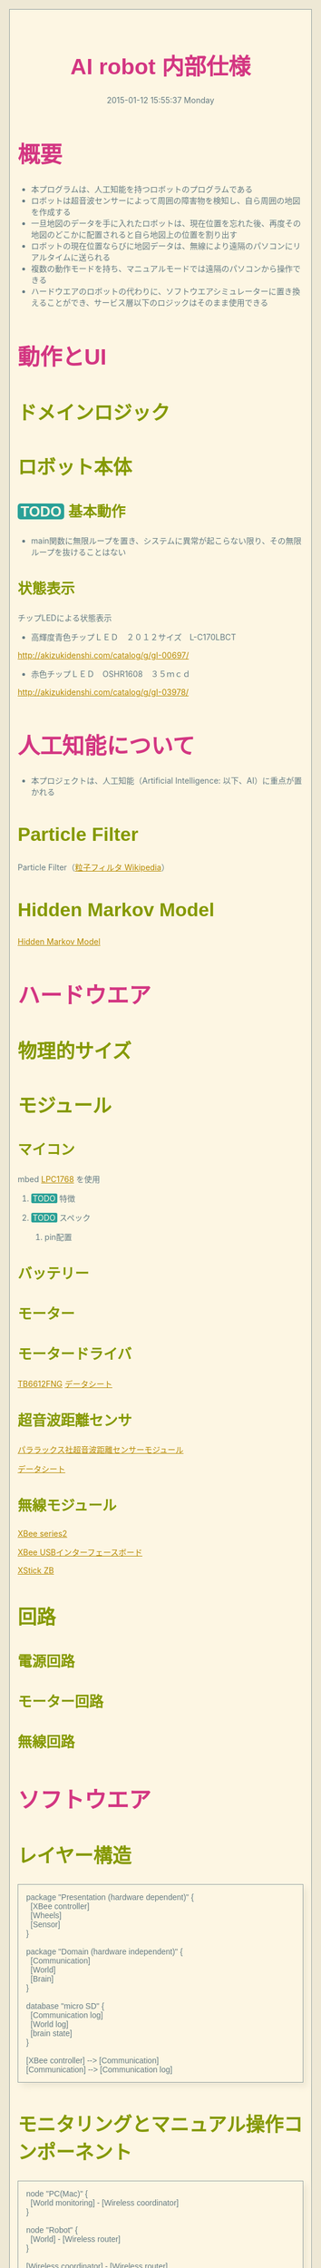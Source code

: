 #+TITLE: AI robot 内部仕様
#+DATE: 2015-01-12 15:55:37 Monday

#+OPTIONS: ^:{}
#+LINK_HOME: http://home.fnal.gov/~neilsen
#+LINK_UP: http://home.fnal.gov/~neilsen/notebook
#+BIND: org-export-publishing-directory "./tmp"

#+INFOJS_OPT: view:t toc:t ltoc:t mouse:underline buttons:0 path:http://thomasf.github.io/solarized-css/org-info.min.js

#+BEGIN_COMMENT
http://asciiflow.com/
#+END_COMMENT

* 概要
- 本プログラムは、人工知能を持つロボットのプログラムである
- ロボットは超音波センサーによって周囲の障害物を検知し、自ら周囲の地図を作成する
- 一旦地図のデータを手に入れたロボットは、現在位置を忘れた後、再度その地図のどこかに配置されると自ら地図上の位置を割り出す
- ロボットの現在位置ならびに地図データは、無線により遠隔のパソコンにリアルタイムに送られる
- 複数の動作モードを持ち、マニュアルモードでは遠隔のパソコンから操作できる
- ハードウエアのロボットの代わりに、ソフトウエアシミュレーターに置き換えることができ、サービス層以下のロジックはそのまま使用できる
* 動作とUI
** ドメインロジック
#+BEGIN_SRC plantuml :file ./images/domain_logic.png :exports none
package "Robot" {
  node "State" {
    [Communication]
    [Wheels]
    [Sensor]
    [Map]
  } 
}

package "PC" {
  node "Controller" {
    [Monitor]
    [Communication2]
  } 
}
#+END_SRC

** ロボット本体

*** TODO 基本動作
- main関数に無限ループを置き、システムに異常が起こらない限り、その無限ループを抜けることはない
#+BEGIN_SRC plantuml :file ./images/main_activity-flow_chart.png :exports none
(*) --> "Initialization"

if "Some Test" then
  -->[true] "Some Activity"
  --> "Another activity"
  -right-> (*)
else
  ->[false] "Something else"
  -->[Ending process] (*)
endif
#+END_SRC

#+begin_src ditaa :file ./images/action-flow.png :exports none
                    +------------------------+            
                    |                        |            
                    |  System setup          |            
                    |                        |            
                    |                        |            
                    +-----------+------------+            
                                |                         
                                |                         
                                |                         
                                |                         
                                +------------------------+
                                |                        |
           +--------------------------------+            |
           |                                |            |
           |                                |            |
           |  Check state                   |            |
           |                                |            |
           |                                |            |
           |  There things to do            |            |
           |     +                      +   |            |
           +--------------------------------+            |
                 |                      |                |
               true                    false             |
                 |                      |                |
                 |                      |                |
                 |               +------+-------------+  |
                 |               |                    |  |
                 |               |  Wait for manual   |  |
                 |               |  operation         |  |
                 |               |                    |  |
                 |               |                    |  |
                 |               +--------------------+  |
                 |                                       |
                 |                                       |
                 |                                       |
                 |                                       |
                 v                                       |
     +------------------------+                          |
     |                        |                          |
     |   Sense obstacles      |                          |
     |                        |                          |
     |                        |                          |
     +-----------+------------+                          |
                 |                                       |
                 v                                       |
     +------------------------+                          |
     |                        |                          |
     |   Update map           |                          |
     |                        |                          |
     |                        |                          |
     +-----------+------------+                          |
                 |                                       |
                 v                                       |
     +------------------------+                          |
     |                        |                          |
     |   Find the next place  |                          |
     |   to explore           |                          |
     |                        |                          |
     +-----------+------------+                          |
                 |                                       |
                 v                                       |
     +------------------------+                          |
     |                        |                          |
     |   Calculate the ideal  |                          |
     |   path to that place   |                          |
     |                        |                          |
     +-----------+------------+                          |
                 |                                       |
                 v                                       |
     +------------------------+                          |
     |  Move                  |                          |
     |                        |                          |
     |                        |                          |
     |                        |                          |
     +-----------+------------+                          |
                 |                                       |
                 |                                       |
                 |                                       |
                 +---------------------------------------+
#+end_src 

*** 状態表示
チップLEDによる状態表示
- 高輝度青色チップＬＥＤ　２０１２サイズ　L-C170LBCT
[[http://akizukidenshi.com/catalog/g/gI-00697/]]

- 赤色チップＬＥＤ　OSHR1608　３５ｍｃｄ
[[http://akizukidenshi.com/catalog/g/gI-03978/]]

* 人工知能について
- 本プロジェクトは、人工知能（Artificial Intelligence: 以下、AI）に重点が置かれる

** Particle Filter
Particle Filter（[[http://ja.wikipedia.org/wiki/%E7%B2%92%E5%AD%90%E3%83%95%E3%82%A3%E3%83%AB%E3%82%BF][粒子フィルタ Wikipedia]]）
** Hidden Markov Model
[[http://en.wikipedia.org/wiki/Hidden_Markov_model][Hidden Markov Model]]

* ハードウエア
** 物理的サイズ
** モジュール
*** マイコン
mbed [[http://developer.mbed.org/platforms/mbed-LPC1768/][LPC1768]] を使用
[[file:./images/lpc1768.jpg]]
**** TODO 特徴
**** TODO スペック
***** pin配置
[[file:./images/lpc1768-pin_configuration.jpg]]
*** バッテリー
*** モーター
*** モータードライバ
[[http://jp.rs-online.com/web/p/motor-driver-ics/7703797/][TB6612FNG]]
[[http://docs-asia.electrocomponents.com/webdocs/1159/0900766b8115965f.pdf][データシート]]

#+BEGIN_COMMENT
以前の使用予定
[[http://akizukidenshi.com/catalog/g/gI-05087/][フルブリッジドライバ 7V BD6211F-E2]]
[[file:http://akizukidenshi.com/img/goods/C/I-05087.jpg]]
#+END_COMMENT

*** 超音波距離センサ
[[http://akizukidenshi.com/catalog/g/gM-05400/][パララックス社超音波距離センサーモジュール]]
#+attr_html: :width 200px
[[file:http://akizukidenshi.com/img/goods/C/M-05400.jpg]]
[[http://akizukidenshi.com/download/ds/parallax/28015-PING-Sensor-Product-Guide-v2.0.pdf][データシート]]

*** 無線モジュール
[[http://akizukidenshi.com/catalog/g/gM-06195/][XBee series2]]
#+attr_html: :width 200px
[[file:http://akizukidenshi.com/img/goods/C/M-06195.jpg]]
[[http://akizukidenshi.com/catalog/g/gK-06188/][XBee USBインターフェースボード]]
#+attr_html: :width 200px
[[file:http://akizukidenshi.com/img/goods/C/K-06188.jpg]]
[[https://www.switch-science.com/catalog/1793/][XStick ZB]]
#+attr_html: :width 200px
[[file:https://docid81hrs3j1.cloudfront.net/imagecontent/1793_002.jpg]]
** 回路
*** 電源回路
*** モーター回路
*** 無線回路

* ソフトウエア
** レイヤー構造

#+BEGIN_SRC plantuml :file ./images/entire-layered-architecture.png 
package "Presentation (hardware dependent)" {
  [XBee controller]
  [Wheels]
  [Sensor]
}

package "Domain (hardware independent)" {
  [Communication]
  [World]
  [Brain]
}

database "micro SD" {
  [Communication log]
  [World log]
  [brain state]
}

[XBee controller] --> [Communication]
[Communication] --> [Communication log]
#+END_SRC

** モニタリングとマニュアル操作コンポーネント
#+BEGIN_SRC plantuml :file ./images/monitoring-manual_controling.png
node "PC(Mac)" {
  [World monitoring] - [Wireless coordinator]
}

node "Robot" {
  [World] - [Wireless router]
}

[Wireless coordinator] - [Wireless router]
#+END_SRC

** ロボット状態シーケンス

#+BEGIN_SRC plantuml :file ./images/robot-state-sequence.png

box "Presentation"
participant Sensor
participant ObstacleDataProcessor
participant MapGenerator
participant WorldUpdater
end box

box "Domain"
participant World
participant Brain
end box

Sensor -> Sensor: accumulate data
Sensor -> ObstacleDataProcessor
ObstacleDataProcessor -> MapGenerator
MapGenerator -> WorldUpdater

WorldUpdater -> World
World -> Brain
Brain -> Brain
Brain -> World
#+END_SRC


* モジュール別詳細
** 役割別モジュール例
*** ワイヤレスシステム
**** 通信API: XBeeAPI - Communicationマッピング
XBeeAPIをベースに、ロボット本体とコントロールPCとの間のAPIを定義する。
XBeeAPIは、複数のXBeeモジュール間での通信APIだが、ここで定義するのは、ロボットとコントロールPCとの間でのデータAPIである。

***** 通信レイヤー
#+BEGIN_SRC ditaa :file ./images/wireless-api-layer.png
+---------------------+
|                     |
|                     |
|    Application      |
|                     |
|                     |
+---------------------+
                       
+---------------------+
|                     |
|                     |
|    XBee API         |
|                     |
|                     |
+---------------------+
                       
+---------------------+
|                     |
|                     |
|    ZigBee protocol  |
|                     |
|                     |
+---------------------+
#+END_SRC

***** TODO アプリケーションレイヤーAPI定義



**** マニュアルモード
***** シーケンス
****** TODO シーケンスのレベル
各種シーケンス図間の関係を説明する
****** プログラム単位のシーケンス
******* データ受信(ZigBee Receive Packet)
#+BEGIN_SRC plantuml :file ./images/wireless-data-receive.png
hide footbox

participant USBSerialPort
participant view
participant XBee
participant Decoder
participant Monitor

USBSerialPort -> USBSerialPort: open
XBee -> view: register (listener)
USBSerialPort -> view: Data frame
view -> XBee: notify
XBee -> Decoder: Data frame
Decoder -> Monitor: result
#+END_SRC

****** 最大シーケンスレベル（？）
- CommandLine
コマンドラインツール
- CommandMapper
エンコーダーとデコーダーの2つで構成される。
コマンドに入力したコマンドシークエンスをXBee APIフォームに変換し、その逆も。
- StateMapper
エンコーダーとデコーダーの2つで構成される。
XBee APIフォームデータをコマンドラインに表示できるように変換し、その逆も。

- XBeeCoodinator
XBee API Coodinator と設定されたXBeeハードモジュール
- XBeeRouter
XBee API Router と設定されたXBeeハードモジュール
- Robot
ロボット本体（mbedがコントロール部）

#+BEGIN_SRC plantuml :file ./images/wireless-manual-control.png
CommandLine -> CommandLine: rotate 33 degree
CommandLine -> CommandLine: move forward 30 mm

CommandLine -> CommandMapper: command packet
CommandMapper -> XBeeCoodinator: XBee API data frame

XBeeCoodinator -> XBeeRouter: IEEE802.15.4
XBeeRouter -> StateMapper: XBee API data frame

StateMapper -> Robot: command packet

Robot -> StateMapper: status response
StateMapper -> XBeeRouter: XBee API data frame
XBeeRouter -> XBeeCoodinator: IEEE802.15.4

XBeeCoodinator -> CommandMapper: XBee API data frame
CommandMapper -> CommandLine: status response

#+END_SRC

***** アクティビティ

#+BEGIN_SRC plantuml :file ./images/wireless-manual-activity.png
title Command line control activity flow

start

repeat

  :show Status;
  
  :enter a command;

  if (command is "quit"?) then (true)
    :exiting application;
    stop
  endif

  if (command is "run"?) then (true)
    :run(CommandSequence);
  elseif (command is valid) then (true)
    :add command to CommandSequence;
  endif
repeat while

stop

#+END_SRC

***** クラス構成

#+BEGIN_SRC plantuml :file ./images/wireless-manual-classes.png

package "RobotPresentation" {

}

package "ControllerPresentation" {

  class State {

  }

  class CommandEncoder {

  }

  class CommandDecoder {

  }

  class CommandSequence {
    -id
    -commands
  }

  class Command {
    -name
    +normalize()
  }

  class DataFrame {

  }
}
#+END_SRC

***** main psuedocode
#+BEGIN_SRC c++

void showStatus()
{
  printf('showing status');
}

void listCommands();
{
}

void run(CommandSequence sequence)
{
  encoder = CommandEncoder();

  encoded = encoder.encode(sequence);

  
}

int main()
{
  string command = '';

  sequence = CommandSequence();

  while (command !== QUIT) {

    printf('enter a command');

    listCommands();

    showStatus();

    if (command === RUN) {
      run(CommandSequence);
    } else if (/* command is valid */) {
      sequence.addCommand(command);
    }
  }

  printf('exiting program');

  return 0;
}
#+END_SRC


**** オートーモード
#+BEGIN_SRC plantuml :file ./images/wireless-auto-mode.png
CommandLine -> CommandMapper: command packet(enable-auto-mode)
CommandMapper -> XBeeCoodinator: XBee API data frame command packet
XBeeCoodinator -> XBeeRouter: IEEE802.15.4
XBeeRouter -> StateMapper: XBee API data frame command
StateMapper -> Robot: command packet

Robot -> Robot: AI action1

Robot -> StateMapper: action1 result
StateMapper -> XBeeRouter: XBee API data frame action1 result
XBeeRouter -> XBeeCoodinator: IEEE802.15.4
XBeeCoodinator -> CommandMapper: XBee API data frame action1 result
CommandMapper -> CommandLine: action1 result

Robot -> Robot: AI action2

Robot -> StateMapper: action2 result
StateMapper -> XBeeRouter: XBee API data frame action2 result
XBeeRouter -> XBeeCoodinator: IEEE802.15.4
XBeeCoodinator -> CommandMapper: XBee API data frame action2 result
CommandMapper -> CommandLine: action2 result

Robot -> Robot: AI action3

#+END_SRC

*** モニターとマニュアルコントロール
** 実装
*** ロボット本体側：モジュール別
**** XBee 無線制御部
***** XBee API mode
- 0x10=パケット送信
- 0x90=パケット受信
- 0x8B=パケット送信の成否

***** 無線通信フロー
****** 障害物センサーデータ
ロボット本体が回転し、同時にデータを収集しながら送信する。
- 通常時
#+BEGIN_SRC plantuml :file ./images/wireless_communication-flow_chart.png :exports none
Robot -> PC: Start signal
Robot -> PC: Sensed data 1 (角度 x0)
Robot -> PC: Sensed data 2 (角度 x1)
Robot -> PC: Sensed data 3 (角度 x2)
Robot -> PC: Sensed data 4 (角度 x3)
Robot -> PC: Sensed data 5 (角度 x4)

Robot <-- PC: Confirmed reponse
#+END_SRC

- エラー時
#+BEGIN_SRC plantuml :file ./images/wireless_communication-flow_chart-error.png :exports none
Robot -> PC: Sensed data 1 (角度 x0)
Robot -> PC: Sensed data 2 (角度 x1)
Robot -> PC: Sensed data 3 (角度 x2)
Robot -> Robot: error occurred

PC <-- PC: Time out : Error confirmation
#+END_SRC

***** libxbee
PC側（?）ライブラリ
[[https://github.com/thomasgubler/libxbee]]

#+BEGIN_SRC plantuml :file ./images/libxbee_class_diagram.png :exports none
xbee <|-- xbeep
systemtime <|-- xbee
#+END_SRC

大きすぎるため、これを参考にし自作を心がける。
***** XBee SmartLabXBeeAPI library
mbed側のライブラリ。必要でないものも多いので、自作を心がける。
****** Class diagram
#+BEGIN_SRC plantuml :file ./images/smart_lab_xbee_api_class_diagram.png :exports none
XBeeTx64Request <|-- XBeeAPI
XBeeTx16Request <|-- XBeeAPI
ZigBeeTxRequest <|-- XBeeAPI
ATCommandRequest <|-- XBeeAPI
ZigBeeExplicitTxRequest <|-- XBeeAPI
RemoteATCommandRequest <|-- XBeeAPI
PinConfigRequest <|-- XBeeAPI
RemotePinConfigRequest <|-- XBeeAPI
IODetectionConfigRequest <|-- XBeeAPI
RemoteIODetectionConfigRequest <|-- XBeeAPI
XBeeSensorReadResponse <|-- XBeeAPI
XBeeTxStatusResponse <|-- XBeeAPI
XBeeIODataSampleRx16Response <|-- XBeeAPI
XBeeIODataSampleRx64Response <|-- XBeeAPI
XBeeRx16Response <|-- XBeeAPI
XBeeRx64Response <|-- XBeeAPI
NodeIdentificationResponse <|-- XBeeAPI
ZigBeeIOSampleRxResponse <|-- XBeeAPI
RemoteATCommandResponse <|-- XBeeAPI
ZigBeeExplicitRxResponse <|-- XBeeAPI
ZigBeeRxResponse <|-- XBeeAPI
ZigBeeTxStatusResponse <|-- XBeeAPI
ModemStatusResponse <|-- XBeeAPI
ATCommandResponse <|-- XBeeAPI
PacketListener <|-- XBeeAPI
ZigBeeDiscoverAddress <|-- XBeeAPI

TxRequestBase <|-- XBeeTx64Request
TxRequestBase <|-- XBeeTx16Request
TxRequestBase <|-- ZigBeeTxRequest

CommandRequestBase <|-- ATCommandRequest
ExplicitAddress <|-- ZigBeeExplicitTxRequest
TxRequestBase <|-- ZigBeeExplicitTxRequest


OptionsBase <|-- RemoteATCommandRequest
DeviceAddress <|-- RemoteATCommandRequest
CommandRequestBase <|-- RemoteATCommandRequest

Pin <|-- PinConfigRequest
ATCommandRequest <|-- PinConfigRequest

RemoteATCommandRequest <|-- RemotePinConfigRequest
Pin <|-- RemotePinConfigRequest
RemoteCommandOptions <|-- RemotePinConfigRequest

ATCommands <|-- IODetectionConfigRequest
ATCommandRequest <|-- IODetectionConfigRequest

ATCommands <|-- RemoteIODetectionConfigRequest
RemoteATCommandRequest <|-- RemoteIODetectionConfigRequest

DeviceAddress <|-- XBeeSensorReadResponse
ResponseBase <|-- XBeeSensorReadResponse

TxStatusResponseBase <|-- XBeeTxStatusResponse

XBeeIODataSampleBase <|-- XBeeIODataSampleRx16Response
XBeeIODataSampleBase <|-- XBeeIODataSampleRx64Response

RxResponseBase <|-- XBeeRx16Response

DeviceAddress <|-- XBeeRx64Response
RxResponseBase <|-- XBeeRx64Response

DeviceAddress <|-- NodeIdentificationResponse
ResponseBase <|-- NodeIdentificationResponse

ZigBeePins <|-- ZigBeeIOSampleRxResponse
DeviceAddress <|-- ZigBeeIOSampleRxResponse
IOSamples <|-- ZigBeeIOSampleRxResponse
ResponseBase <|-- ZigBeeIOSampleRxResponse

CommandResponseBase <|-- RemoteATCommandResponse

RxResponseBase <|-- ZigBeeExplicitRxResponse
ExplicitAddress <|-- ZigBeeExplicitRxResponse

DeviceAddress <|-- ZigBeeRxResponse
RxResponseBase <|-- ZigBeeRxResponse

TxStatusResponseBase <|-- ZigBeeTxStatusResponse
ResponseBase <|-- ModemStatusResponse
CommandResponseBase <|-- ATCommandResponse

DeviceAddress <|-- ZigBeeDiscoverAddress


#+END_SRC

**** Ping 超音波センサー部
**** 状態インジケータ部
**** モータードライバ部
*** PC側

** 学習用拡張
*** シミュレータ
*** 等価Pythonコード
- 同じAIロジックをPythonコードで実現する



#+BEGIN_HTML
<style>
@import url(http://fonts.googleapis.com/css?family=Inconsolata);
@import url(http://fonts.googleapis.com/css?family=PT+Sans);
@import url(http://fonts.googleapis.com/css?family=PT+Sans+Narrow:400,700);
article,
aside,
details,
figcaption,
figure,
footer,
header,
hgroup,
nav,
section,
summary {
  display: block;
}
audio,
canvas,
video {
  display: inline-block;
}
audio:not([controls]) {
  display: none;
  height: 0;
}
[hidden] {
  display: none;
}
html {
  font-family: sans-serif;
  -webkit-text-size-adjust: 100%;
  -ms-text-size-adjust: 100%;
}
body {
  margin: 0;
}
a:focus {
  outline: thin dotted;
}
a:active,
a:hover {
  outline: 0;
}
h1 {
  font-size: 2em;
}
abbr[title] {
  border-bottom: 1px dotted;
}
b,
strong {
  font-weight: bold;
}
dfn {
  font-style: italic;
}
mark {
  background: #ff0;
  color: #000;
}
code,
kbd,
pre,
samp {
  font-family: monospace, serif;
  font-size: 1em;
}
pre {
  white-space: pre-wrap;
  word-wrap: break-word;
}
q {
  quotes: "\201C" "\201D" "\2018" "\2019";
}
small {
  font-size: 80%;
}
sub,
sup {
  font-size: 75%;
  line-height: 0;
  position: relative;
  vertical-align: baseline;
}
sup {
  top: -0.5em;
}
sub {
  bottom: -0.25em;
}
img {
  border: 0;
}
svg:not(:root) {
  overflow: hidden;
}
figure {
  margin: 0;
}
fieldset {
  border: 1px solid #c0c0c0;
  margin: 0 2px;
  padding: 0.35em 0.625em 0.75em;
}
legend {
  border: 0;
  padding: 0;
}
button,
input,
select,
textarea {
  font-family: inherit;
  font-size: 100%;
  margin: 0;
}
button,
input {
  line-height: normal;
}
button,
html input[type="button"],
input[type="reset"],
input[type="submit"] {
  -webkit-appearance: button;
  cursor: pointer;
}
button[disabled],
input[disabled] {
  cursor: default;
}
input[type="checkbox"],
input[type="radio"] {
  box-sizing: border-box;
  padding: 0;
}
input[type="search"] {
  -webkit-appearance: textfield;
  -moz-box-sizing: content-box;
  -webkit-box-sizing: content-box;
  box-sizing: content-box;
}
input[type="search"]::-webkit-search-cancel-button,
input[type="search"]::-webkit-search-decoration {
  -webkit-appearance: none;
}
button::-moz-focus-inner,
input::-moz-focus-inner {
  border: 0;
  padding: 0;
}
textarea {
  overflow: auto;
  vertical-align: top;
}
table {
  border-collapse: collapse;
  border-spacing: 0;
}
html {
  font-family: 'PT Sans', sans-serif;
}
pre,
code {
  font-family: 'Inconsolata', sans-serif;
}
h1,
h2,
h3,
h4,
h5,
h6 {
  font-family: 'PT Sans Narrow', sans-serif;
  font-weight: 700;
}
html {
  background-color: #eee8d5;
  color: #657b83;
  margin: 1em;
}
body {
  background-color: #fdf6e3;
  margin: 0 auto;
  border: 1pt solid #93a1a1;
  padding: 1em;
}
code {
  background-color: #eee8d5;
  padding: 2px;
}
a {
  color: #b58900;
}
a:visited {
  color: #cb4b16;
}
a:hover {
  color: #cb4b16;
}
h1 {
  color: #d33682;
}
h2,
h3,
h4,
h5,
h6 {
  color: #859900;
}
pre {
  background-color: #fdf6e3;
  color: #657b83;
  border: 1pt solid #93a1a1;
  padding: 1em;
  box-shadow: 5pt 5pt 8pt #eee8d5;
}
pre code {
  background-color: #fdf6e3;
}
h1 {
  font-size: 2.8em;
}
h2 {
  font-size: 2.4em;
}
h3 {
  font-size: 1.8em;
}
h4 {
  font-size: 1.4em;
}
h5 {
  font-size: 1.3em;
}
h6 {
  font-size: 1.15em;
}
.tag {
  background-color: #eee8d5;
  color: #d33682;
  padding: 0 0.2em;
}
.todo,
.next,
.done {
  color: #fdf6e3;
  background-color: #dc322f;
  padding: 0 0.2em;
}
.tag {
  -webkit-border-radius: 0.35em;
  -moz-border-radius: 0.35em;
  border-radius: 0.35em;
}
.TODO {
  -webkit-border-radius: 0.2em;
  -moz-border-radius: 0.2em;
  border-radius: 0.2em;
  background-color: #2aa198;
}
.NEXT {
  -webkit-border-radius: 0.2em;
  -moz-border-radius: 0.2em;
  border-radius: 0.2em;
  background-color: #268bd2;
}
.ACTIVE {
  -webkit-border-radius: 0.2em;
  -moz-border-radius: 0.2em;
  border-radius: 0.2em;
  background-color: #268bd2;
}
.DONE {
  -webkit-border-radius: 0.2em;
  -moz-border-radius: 0.2em;
  border-radius: 0.2em;
  background-color: #859900;
}
.WAITING {
  -webkit-border-radius: 0.2em;
  -moz-border-radius: 0.2em;
  border-radius: 0.2em;
  background-color: #cb4b16;
}
.HOLD {
  -webkit-border-radius: 0.2em;
  -moz-border-radius: 0.2em;
  border-radius: 0.2em;
  background-color: #d33682;
}
.NOTE {
  -webkit-border-radius: 0.2em;
  -moz-border-radius: 0.2em;
  border-radius: 0.2em;
  background-color: #d33682;
}
.CANCELLED {
  -webkit-border-radius: 0.2em;
  -moz-border-radius: 0.2em;
  border-radius: 0.2em;
  background-color: #859900;
}
</style>
#+END_HTML
